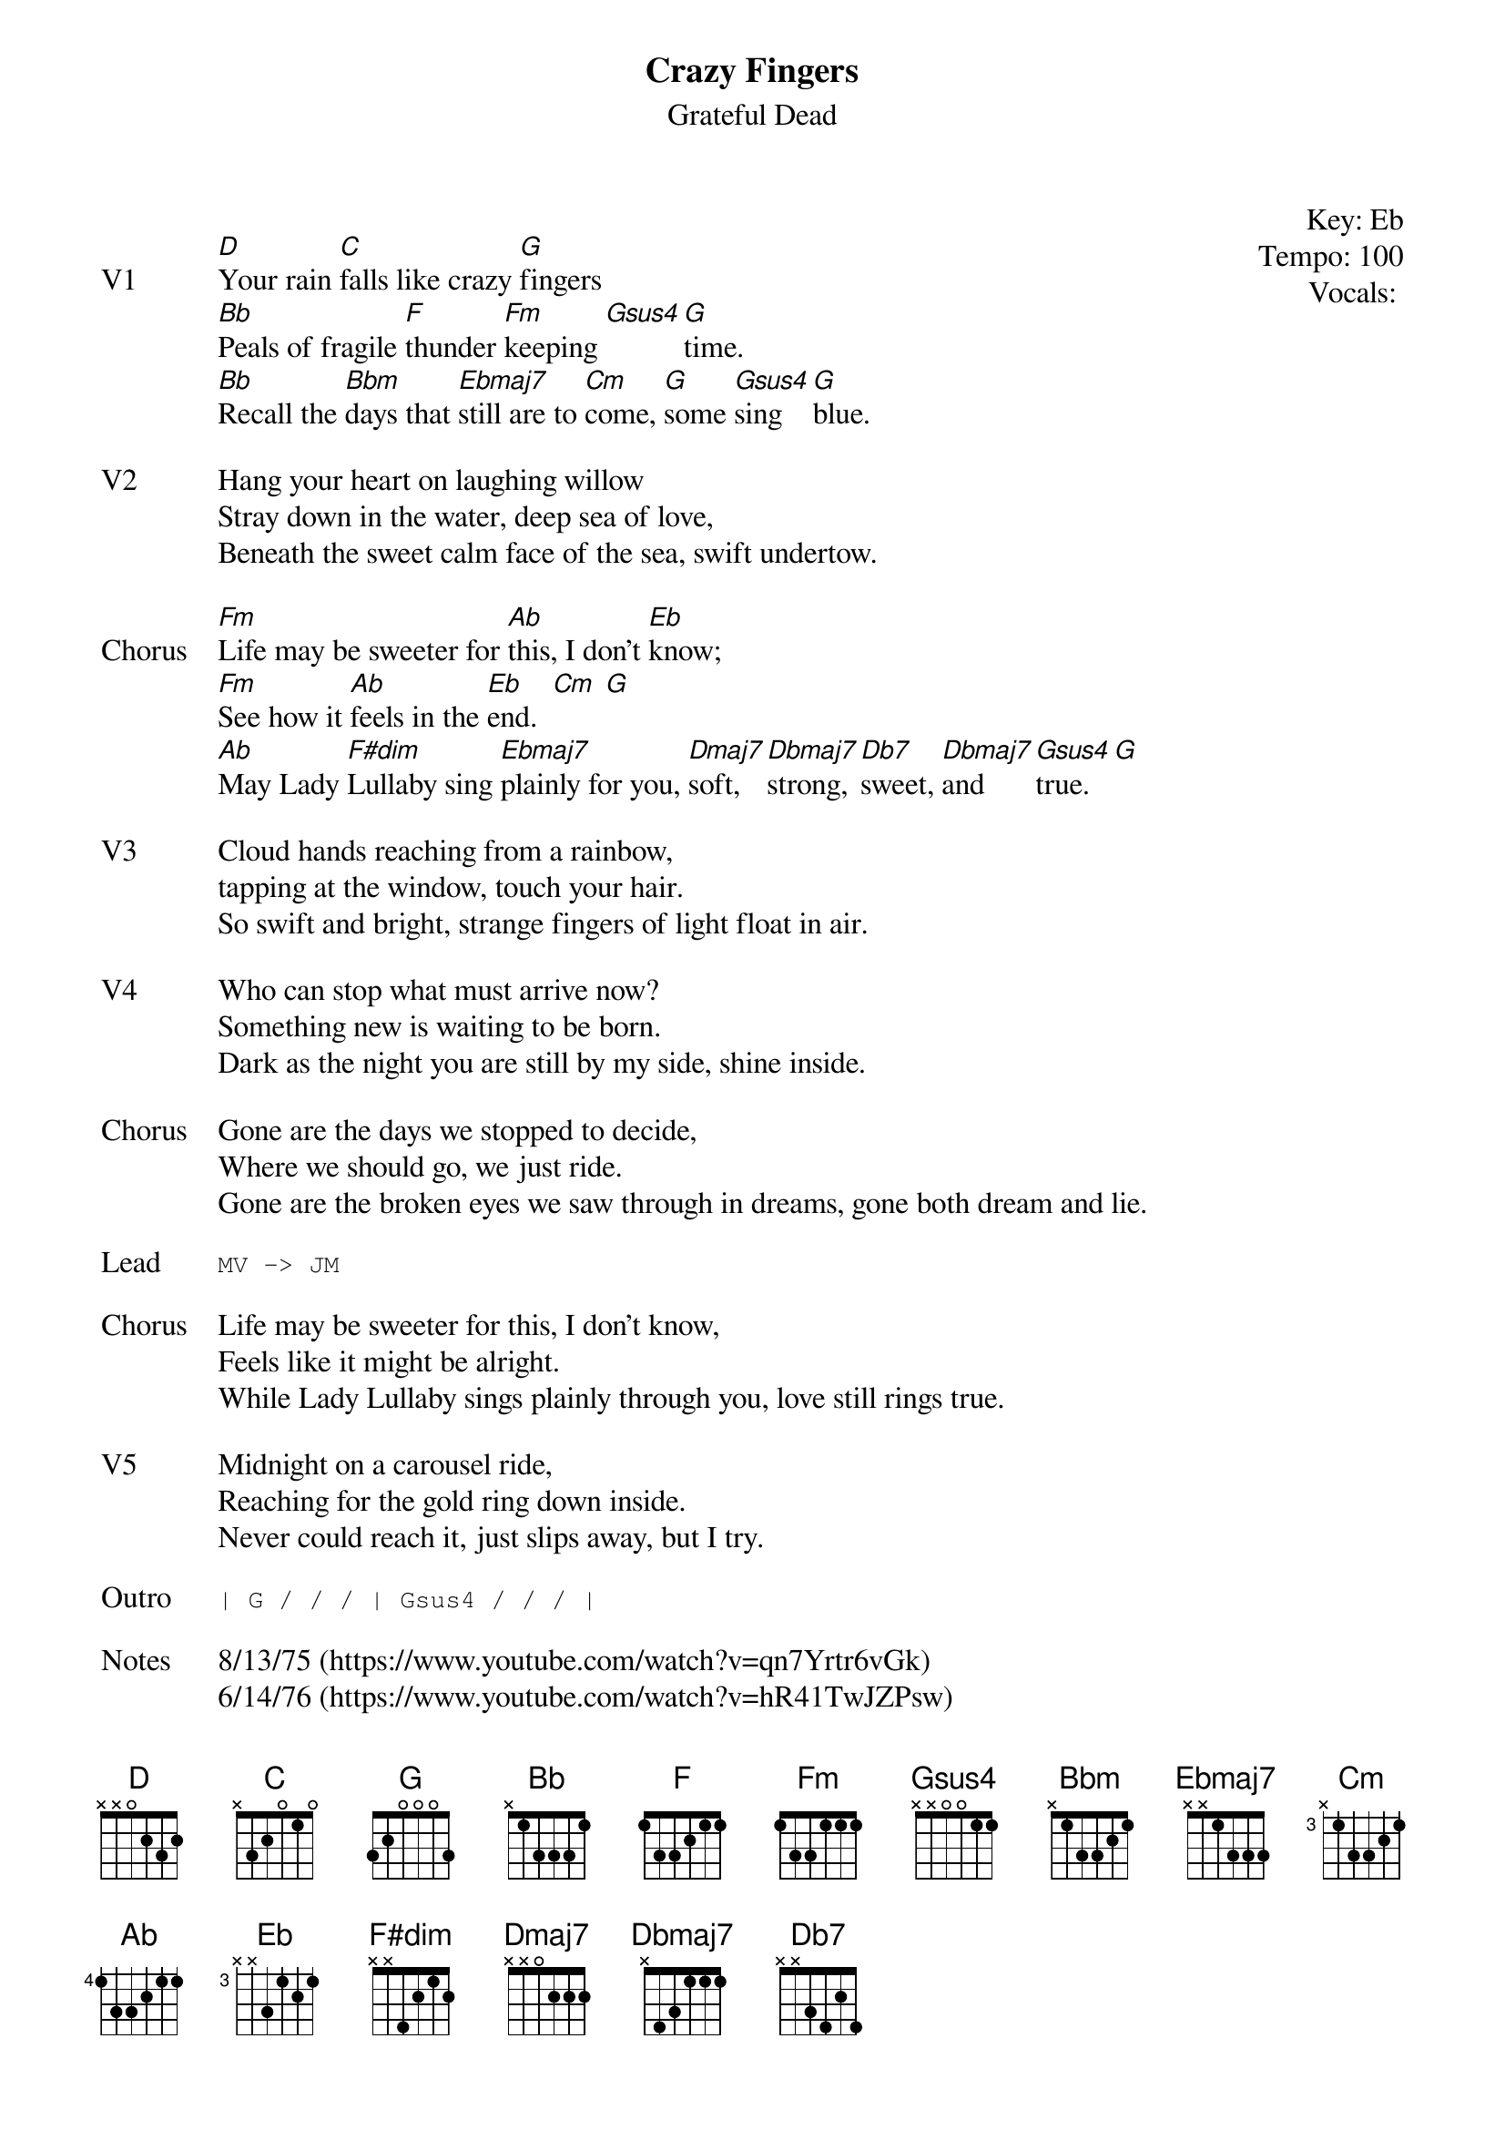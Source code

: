 {t:Crazy Fingers}
{st:Grateful Dead}
{key: Eb}
{tempo: 100}
{meta: vocals PJ}
{meta: timing 10min}

{start_of_textblock label="" flush="right" anchor="line" x="100%"}
Key: %{key}
Tempo: %{tempo}
Vocals: %{vocals}
{end_of_textblock}

{sov: V1}
[D]Your rain [C]falls like crazy [G]fingers
[Bb]Peals of fragile [F]thunder [Fm]keeping [Gsus4][G]time.
[Bb]Recall the [Bbm]days that [Ebmaj7]still are to [Cm]come, [G]some [Gsus4]sing [G]blue.
{eov}

{sov: V2}
Hang your heart on laughing willow
Stray down in the water, deep sea of love,
Beneath the sweet calm face of the sea, swift undertow.
{eov}

{sov: Chorus}
[Fm]Life may be sweeter for [Ab]this, I don't [Eb]know;
[Fm]See how it [Ab]feels in the [Eb]end.  [Cm] [G]
[Ab]May Lady [F#dim]Lullaby sing [Ebmaj7]plainly for you, [Dmaj7]soft, [Dbmaj7]strong, [Db7]sweet, [Dbmaj7]and [Gsus4]true. [G]
{eov}

{sov: V3}
Cloud hands reaching from a rainbow,
tapping at the window, touch your hair.
So swift and bright, strange fingers of light float in air.
{eov}

{sov: V4}
Who can stop what must arrive now?
Something new is waiting to be born.
Dark as the night you are still by my side, shine inside.
{eov}

{sov: Chorus}
Gone are the days we stopped to decide,
Where we should go, we just ride.
Gone are the broken eyes we saw through in dreams, gone both dream and lie.
{eov}

{sot: Lead}
MV -> JM
{eot}

{sov: Chorus}
Life may be sweeter for this, I don't know,
Feels like it might be alright.
While Lady Lullaby sings plainly through you, love still rings true.
{eov}

{sov: V5}
Midnight on a carousel ride,
Reaching for the gold ring down inside.
Never could reach it, just slips away, but I try.
{eov}

{sot: Outro}
| G / / / | Gsus4 / / / |
{eot}

{sov: Notes}
8/13/75 (https://www.youtube.com/watch?v=qn7Yrtr6vGk)
6/14/76 (https://www.youtube.com/watch?v=hR41TwJZPsw)
{eov}

